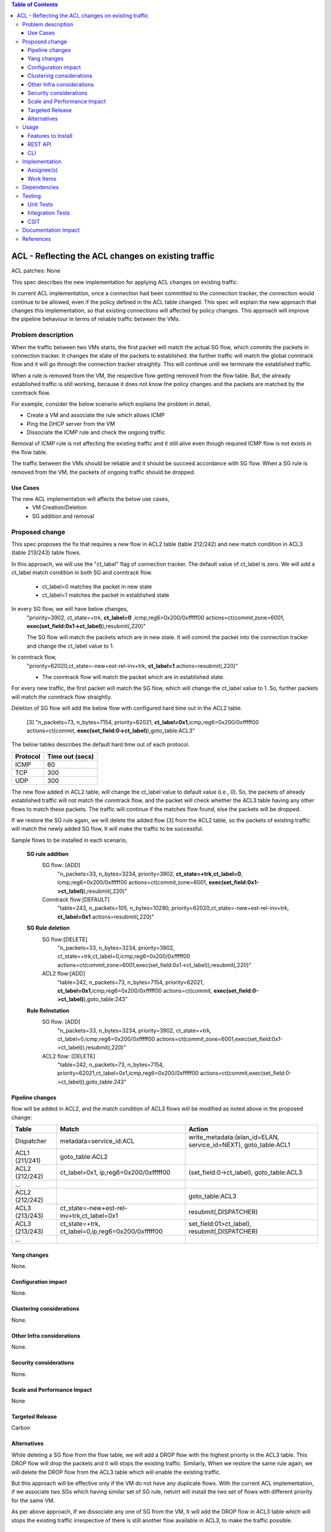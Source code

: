 .. contents:: Table of Contents
      :depth: 3

===========================================================
ACL - Reflecting the ACL changes on existing traffic
===========================================================
ACL patches:
None

This spec describes the new implementation for applying ACL changes on existing traffic.

In current ACL implementation, once a connection had been committed to the connection tracker, the connection would continue to be allowed, even if the policy defined in the ACL table changed. This spec will explain the new approach
that changes this implementation, so that existing connections will affected by policy changes. This approach will improve the pipeline behaviour in terms of reliable traffic between the VMs.

Problem description
===================

When the traffic between two VMs starts, the first packet will match the actual SG flow, which commits the packets in connection tracker. It changes the state of the packets to established. the further traffic will match the global conntrack flow and it will go through the connection tracker straightly. This will continue until we terminate the established traffic.

When a rule is removed from the VM, the respective flow getting removed from the flow table. But, the already established traffic is still working, because it does not know the policy changes and the packets are matched by the conntrack flow.

For example, consider the below scenario which explains the problem in detail,

- Create a VM and associate the rule which allows ICMP

- Ping the DHCP server from the VM

- Dissociate the ICMP rule and check the ongoing traffic

Removal of ICMP rule is not affecting the existing traffic and it still alive even though required ICMP flow is not exists in the flow table.

The traffic between the VMs should be reliable and it should be succeed accordance with SG flow. When a SG rule is removed from the VM, the packets of ongoing traffic should be dropped.

Use Cases
---------

The new ACL implementation will affects the below use cases,
   - VM Creation/Deletion
   - SG addition and removal

Proposed change
===============

This spec proposes the fix that requires a new flow in ACL2 table (table 212/242) and new match condition in ACL3 (table 213/243) table flows.

In this approach, we will use the "ct_label" flag of connection tracker. The default value of ct_label is zero.
We will add a ct_label match condition in both SG and conntrack flow.

 - ct_label=0 matches the packet in new state
 - ct_label=1 matches the packet in established state

In every SG flow, we will have below changes,
  "priority=3902, ct_state=+trk, **ct_label=0** ,icmp,reg6=0x200/0xfffff00 actions=ct(commit,zone=6001, **exec(set_field:0x1->ct_label)**),resubmit(,220)"

  The SG flow will match the packets which are in new state. It will commit the packet into the connection tracker
  and change the ct_label value to 1.

In conntrack flow,
  "priority=62020,ct_state=-new+est-rel-inv+trk, **ct_label=1** actions=resubmit(,220)"

  - The conntrack flow will match the packet which are in established state.

For every new traffic, the first packet will match the SG flow, which will change the ct_label value to 1. So, further packets will match the conntrack flow straightly.

Deletion of SG flow will add the below flow with configured hard time out in the ACL2 table.

   [3] "n_packets=73, n_bytes=7154, priority=62021, **ct_label=0x1**,icmp,reg6=0x200/0xfffff00 actions=ct(commit, **exec(set_field:0->ct_label)**),goto_table:ACL3"

The below tables describes the default hard time out of each protocol.

============   ==================
Protocol        Time out (secs)
============   ==================
 ICMP            60
 TCP             300
 UDP             300
============   ==================

The new flow added in ACL2 table, will change the ct_label value to default value (i.e., 0). So, the packets of already established traffic will not match the conntrack flow, and the packet will check whether the ACL3 table having any other flows to match these packets. The traffic will continue if the matches flow found, else the packets will be dropped.

If we restore the SG rule again, we will delete the added flow [3] from the ACL2 table, so the packets of
existing traffic will match the newly added SG flow, It will make the traffic to be successful.

Sample flows to be installed in each scenario,

  **SG rule addition**
    SG flow: [ADD]
       "n_packets=33, n_bytes=3234, priority=3902, **ct_state=+trk,ct_label=0**, icmp,reg6=0x200/0xfffff00 actions=ct(commit,zone=6001, **exec(set_field:0x1->ct_label)**),resubmit(,220)"

    Conntrack flow:[DEFAULT]
       "table=243, n_packets=105, n_bytes=10290, priority=62020,ct_state=-new+est-rel-inv+trk, **ct_label=0x1** actions=resubmit(,220)"

  **SG Rule deletion**
    SG flow:[DELETE]
       "n_packets=33, n_bytes=3234, priority=3902, ct_state=+trk,ct_label=0,icmp,reg6=0x200/0xfffff00 actions=ct(commit,zone=6001,exec(set_field:0x1->ct_label)),resubmit(,220)"

    ACL2 flow:[ADD]
      "table=242, n_packets=73, n_bytes=7154, priority=62021, **ct_label=0x1**,icmp,reg6=0x200/0xfffff00 actions=ct(commit, **exec(set_field:0->ct_label)**),goto_table:243"

  **Rule ReInstation**
    SG flow: [ADD]
       "n_packets=33, n_bytes=3234, priority=3902, ct_state=+trk, ct_label=0,icmp,reg6=0x200/0xfffff00 actions=ct(commit,zone=6001,exec(set_field:0x1->ct_label)),resubmit(,220)"

    ACL2 flow: [DELETE]
       "table=242, n_packets=73, n_bytes=7154, priority=62021,ct_label=0x1,icmp,reg6=0x200/0xfffff00 actions=ct(commit,exec(set_field:0->ct_label)),goto_table:243"


Pipeline changes
----------------
flow will be added in ACL2, and the match condition of ACL3 flows will be modified as noted above in the proposed change:

==============  ===================================================  ===================================================================
Table           Match                                                Action
==============  ===================================================  ===================================================================
Dispatcher       metadata=service_id:ACL                               write_metadata:(elan_id=ELAN, service_id=NEXT), goto_table:ACL1
ACL1 (211/241)   goto_table:ACL2
ACL2 (212/242)   ct_label=0x1, ip,reg6=0x200/0xfffff00                 (set_field:0->ct_label), goto_table:ACL3
...
ACL2 (212/242)                                                         goto_table:ACL3
ACL3 (213/243)   ct_state=-new+est-rel-inv+trk,ct_label=0x1            resubmit(,DISPATCHER)
ACL3 (213/243)   ct_state=+trk, ct_label=0,ip,reg6=0x200/0xfffff00     set_field:01>ct_label), resubmit(,DISPATCHER)
...
==============  ===================================================  ===================================================================

Yang changes
------------
None.

Configuration impact
---------------------
None.

Clustering considerations
-------------------------
None.

Other Infra considerations
--------------------------
None.

Security considerations
-----------------------
None.

Scale and Performance Impact
----------------------------
None

Targeted Release
-----------------
Carbon

Alternatives
------------
While deleting a SG flow from the flow table, we will add a DROP flow with the highest priority in the ACL3 table.
This DROP flow will drop the packets and it will stops the existing traffic. Similarly, When we restore the
same rule again, we will delete the DROP flow from the ACL3 table which will enable the existing traffic.

But this approach will be effective only if the VM do not have any duplicate flows. With the current ACL
implementation, if we associate two SGs which having similar set of SG rule, netvirt will install the two set of
flows with different priority for the same VM.

As per above approach, If we dissociate any one of SG from the VM, It will add the DROP flow in ACL3 table which
will stops the existing traffic irrespective of there is still another flow available in ACL3, to make the
traffic possible.

Usage
=====
Traffic between VMs will work accordance with the SG flow existence in the flow table.

Features to Install
-------------------
Install the ODL Karaf feature for NetVirt (no change):

- odl-netvirt-openstack

REST API
--------
None.

CLI
---
Refer to the Neutron CLI Reference [#]_ for the Neutron CLI command syntax for managing Security
Rules.

Implementation
==============

Assignee(s)
-----------
Who is implementing this feature? In case of multiple authors, designate a primary assignee and other
contributors.

Primary assignee:

-  VinothB <vinothb@hcl.com>
-  Balakrishnan Karuppasamy <balakrishnan.ka@hcl.com>

Other contributors:

-  ?


Work Items
----------
None

Dependencies
============
None.

Testing
=======

Unit Tests
----------

Integration Tests
-----------------

CSIT
----
We should add tests verifying ACL change reflection on existing traffic.
There should be at least:

* One security rule allowing ICMP traffic between VMs in the same SG.
* One positive test, checking ICMP connectivity works between two VMs using the same SG. Delete all the rules from
  the SG without disturbing the already established traffic. It should stops the traffic.
* One negative test, checking ICMP connectivity between two VMs, one using the SG,
  configured with the ICMP and TCP rules above, and delete the TCP rule. This should not affect the ICMP traffic.

Documentation Impact
====================
None.

References
==========

.. [#] Neutron Security Groups http://docs.openstack.org/user-guide/cli-nova-configure-access-security-for-instances.html
